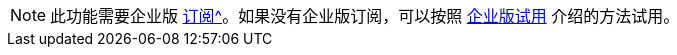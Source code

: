 [NOTE]
====
此功能需要企业版 xref:studio:subscription.adoc#enterprise-subscription[订阅^]。如果没有企业版订阅，可以按照 xref:ROOT:account-management.adoc#enterprise-trial[企业版试用] 介绍的方法试用。
====
